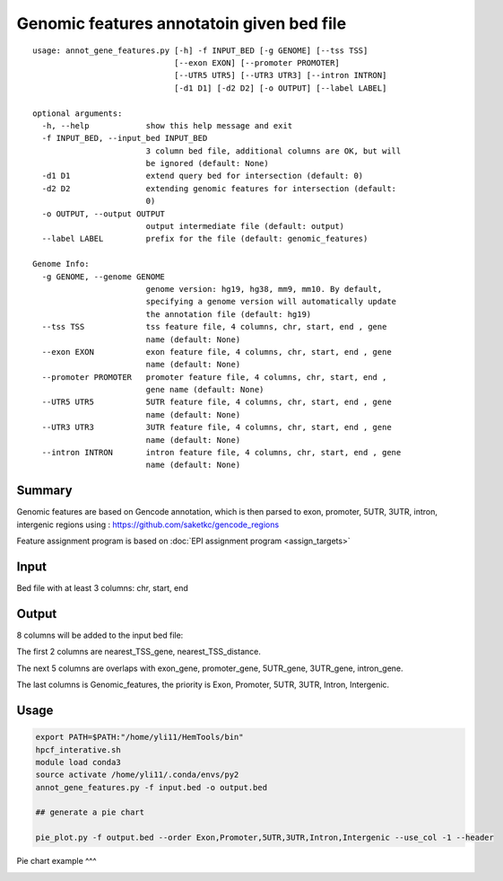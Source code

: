 Genomic features annotatoin given bed file
===================================

::

	usage: annot_gene_features.py [-h] -f INPUT_BED [-g GENOME] [--tss TSS]
	                              [--exon EXON] [--promoter PROMOTER]
	                              [--UTR5 UTR5] [--UTR3 UTR3] [--intron INTRON]
	                              [-d1 D1] [-d2 D2] [-o OUTPUT] [--label LABEL]

	optional arguments:
	  -h, --help            show this help message and exit
	  -f INPUT_BED, --input_bed INPUT_BED
	                        3 column bed file, additional columns are OK, but will
	                        be ignored (default: None)
	  -d1 D1                extend query bed for intersection (default: 0)
	  -d2 D2                extending genomic features for intersection (default:
	                        0)
	  -o OUTPUT, --output OUTPUT
	                        output intermediate file (default: output)
	  --label LABEL         prefix for the file (default: genomic_features)

	Genome Info:
	  -g GENOME, --genome GENOME
	                        genome version: hg19, hg38, mm9, mm10. By default,
	                        specifying a genome version will automatically update
	                        the annotation file (default: hg19)
	  --tss TSS             tss feature file, 4 columns, chr, start, end , gene
	                        name (default: None)
	  --exon EXON           exon feature file, 4 columns, chr, start, end , gene
	                        name (default: None)
	  --promoter PROMOTER   promoter feature file, 4 columns, chr, start, end ,
	                        gene name (default: None)
	  --UTR5 UTR5           5UTR feature file, 4 columns, chr, start, end , gene
	                        name (default: None)
	  --UTR3 UTR3           3UTR feature file, 4 columns, chr, start, end , gene
	                        name (default: None)
	  --intron INTRON       intron feature file, 4 columns, chr, start, end , gene
	                        name (default: None)



Summary
^^^^^^^

Genomic features are based on Gencode annotation, which is then parsed to exon, promoter, 5UTR, 3UTR, intron, intergenic regions using : https://github.com/saketkc/gencode_regions

Feature assignment program is based on :doc:`EPI assignment program <assign_targets>`


Input
^^^^^

Bed file with at least 3 columns: chr, start, end


Output
^^^^^^

8 columns will be added to the input bed file:

The first 2 columns are nearest_TSS_gene, nearest_TSS_distance.

The next 5 columns are overlaps with exon_gene, promoter_gene, 5UTR_gene, 3UTR_gene, intron_gene.

The last columns is Genomic_features, the priority is Exon, Promoter, 5UTR, 3UTR, Intron, Intergenic. 



Usage
^^^^^

.. code:: bash

	export PATH=$PATH:"/home/yli11/HemTools/bin"
	hpcf_interative.sh
	module load conda3
	source activate /home/yli11/.conda/envs/py2
	annot_gene_features.py -f input.bed -o output.bed

	## generate a pie chart

	pie_plot.py -f output.bed --order Exon,Promoter,5UTR,3UTR,Intron,Intergenic --use_col -1 --header

Pie chart example
^^^

.. image:: ../../images/pie_chart.png
	:align: center



